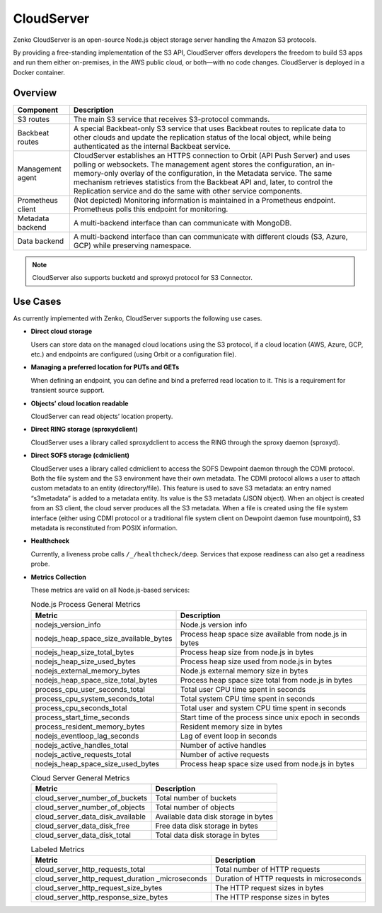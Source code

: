 CloudServer
===========

Zenko CloudServer is an open-source Node.js object storage server
handling the Amazon S3 protocols.

By providing a free-standing implementation of the S3 API, CloudServer
offers developers the freedom to build S3 apps and run them either
on-premises, in the AWS public cloud, or both—with no code changes.
CloudServer is deployed in a Docker container.

Overview
--------

.. image:: ../Resources/Images/CloudServer.svg
   :align: center

.. tabularcolumns:: X{0.20\textwidth}X{0.65\textwidth}
.. table::

   +------------+--------------------------------------------------------------+
   | Component  | Description                                                  |
   +============+==============================================================+
   | S3 routes  | The main S3 service that receives S3-protocol commands.      |
   +------------+--------------------------------------------------------------+
   | Backbeat   | A special Backbeat-only S3 service that uses Backbeat routes |
   | routes     | to replicate data to other clouds and update the replication |
   |            | status of the local object, while being authenticated as the |
   |            | internal Backbeat service.                                   |
   +------------+--------------------------------------------------------------+
   | Management | CloudServer establishes an HTTPS connection to Orbit (API    |
   | agent      | Push Server) and uses polling or websockets. The management  |
   |            | agent stores the configuration, an in-memory-only overlay of |
   |            | the configuration, in the Metadata service. The same         |
   |            | mechanism retrieves statistics from the Backbeat API and,    |
   |            | later, to control the Replication service and do the same    |
   |            | with other service components.                               |
   +------------+--------------------------------------------------------------+
   | Prometheus | (Not depicted) Monitoring information is maintained in a     |
   | client     | Prometheus endpoint. Prometheus polls this endpoint for      |
   |            | monitoring.                                                  |
   +------------+--------------------------------------------------------------+
   | Metadata   | A multi-backend interface than can communicate with MongoDB. |
   | backend    |                                                              |
   +------------+--------------------------------------------------------------+
   | Data       | A multi-backend interface than can communicate with          |
   | backend    | different clouds (S3, Azure, GCP) while preserving namespace.|
   +------------+--------------------------------------------------------------+

.. note::

   CloudServer also supports bucketd and sproxyd protocol for S3 Connector.


Use Cases
---------

As currently implemented with Zenko, CloudServer supports the following
use cases.

-  **Direct cloud storage**

   Users can store data on the managed cloud locations using the S3
   protocol, if a cloud location (AWS, Azure, GCP, etc.) and endpoints
   are configured (using Orbit or a configuration file).

-  **Managing a preferred location for PUTs and GETs**

   When defining an endpoint, you can define and bind a preferred read
   location to it. This is a requirement for transient source support.

-  **Objects’ cloud location readable**

   CloudServer can read objects’ location property.

-  **Direct RING storage (sproxydclient)**

   CloudServer uses a library called sproxydclient to access the RING
   through the sproxy daemon (sproxyd).

-  **Direct SOFS storage (cdmiclient)**

   CloudServer uses a library called cdmiclient to access the SOFS Dewpoint
   daemon through the CDMI protocol. Both the file system and the S3 environment
   have their own metadata. The CDMI protocol allows a user to attach custom
   metadata to an entity (directory/file). This feature is used to save S3
   metadata: an entry named “s3metadata” is added to a metadata entity. Its
   value is the S3 metadata (JSON object). When an object is created from an S3
   client, the cloud server produces all the S3 metadata. When a file is created
   using the file system interface (either using CDMI protocol or a traditional
   file system client on Dewpoint daemon fuse mountpoint), S3 metadata is
   reconstituted from POSIX information.

-  **Healthcheck**

   Currently, a liveness probe calls ``/_/healthcheck/deep``. Services
   that expose readiness can also get a readiness probe.

-  **Metrics Collection**

   These metrics are valid on all Node.js-based services:

   .. tabularcolumns:: X{0.45\textwidth}X{0.45\textwidth}
   .. table:: Node.js Process General Metrics

      +-----------------------------------------------+---------------------------------------------------------+
      | Metric                                        | Description                                             |
      +===============================================+=========================================================+
      | nodejs\_version\_info                         | Node.js version info                                    |
      +-----------------------------------------------+---------------------------------------------------------+
      | nodejs\_heap\_space\_size\_available\_bytes   | Process heap space size available from node.js in bytes |
      +-----------------------------------------------+---------------------------------------------------------+
      | nodejs\_heap\_size\_total\_bytes              | Process heap size from node.js in bytes                 |
      +-----------------------------------------------+---------------------------------------------------------+
      | nodejs\_heap\_size\_used\_bytes               | Process heap size used from node.js in bytes            |
      +-----------------------------------------------+---------------------------------------------------------+
      | nodejs\_external\_memory\_bytes               | Node.js external memory size in bytes                   |
      +-----------------------------------------------+---------------------------------------------------------+
      | nodejs\_heap\_space\_size\_total\_bytes       | Process heap space size total from node.js in bytes     |
      +-----------------------------------------------+---------------------------------------------------------+
      | process\_cpu\_user\_seconds\_total            | Total user CPU time spent in seconds                    |
      +-----------------------------------------------+---------------------------------------------------------+
      | process\_cpu\_system\_seconds\_total          | Total system CPU time spent in seconds                  |
      +-----------------------------------------------+---------------------------------------------------------+
      | process\_cpu\_seconds\_total                  | Total user and system CPU time spent in seconds         |
      +-----------------------------------------------+---------------------------------------------------------+
      | process\_start\_time\_seconds                 | Start time of the process since unix epoch in seconds   |
      +-----------------------------------------------+---------------------------------------------------------+
      | process\_resident\_memory\_bytes              | Resident memory size in bytes                           |
      +-----------------------------------------------+---------------------------------------------------------+
      | nodejs\_eventloop\_lag\_seconds               | Lag of event loop in seconds                            |
      +-----------------------------------------------+---------------------------------------------------------+
      | nodejs\_active\_handles\_total                | Number of active handles                                |
      +-----------------------------------------------+---------------------------------------------------------+
      | nodejs\_active\_requests\_total               | Number of active requests                               |
      +-----------------------------------------------+---------------------------------------------------------+
      | nodejs\_heap\_space\_size\_used\_bytes        | Process heap space size used from node.js in bytes      |
      +-----------------------------------------------+---------------------------------------------------------+

   .. tabularcolumns:: X{0.45\textwidth}X{0.45\textwidth}
   .. table:: Cloud Server General Metrics

      +--------------------------------------+--------------------------------------+
      | Metric                               | Description                          |
      +======================================+======================================+
      | cloud\_server\_number\_of\_buckets   | Total number of buckets              |
      +--------------------------------------+--------------------------------------+
      | cloud\_server\_number\_of\_objects   | Total number of objects              |
      +--------------------------------------+--------------------------------------+
      | cloud\_server\_data\_disk\_available | Available data disk storage in bytes |
      +--------------------------------------+--------------------------------------+
      | cloud\_server\_data\_disk\_free      | Free data disk storage in bytes      |
      +--------------------------------------+--------------------------------------+
      | cloud\_server\_data\_disk\_total     | Total data disk storage in bytes     |
      +--------------------------------------+--------------------------------------+

   .. tabularcolumns:: X{0.45\textwidth}X{0.45\textwidth}
   .. table:: Labeled Metrics

      +--------------------------------------------+-------------------------------------------+
      | Metric                                     | Description                               |
      +============================================+===========================================+
      | cloud\_server\_http\_requests\_total       | Total number of HTTP requests             |
      +--------------------------------------------+-------------------------------------------+
      | cloud\_server\_http\_request\_duration     | Duration of HTTP requests in microseconds |
      | \_microseconds                             |                                           |
      +--------------------------------------------+-------------------------------------------+
      | cloud\_server\_http\_request\_size\_bytes  | The HTTP request sizes in bytes           |
      +--------------------------------------------+-------------------------------------------+
      | cloud\_server\_http\_response\_size\_bytes | The HTTP response sizes in bytes          |
      +--------------------------------------------+-------------------------------------------+
